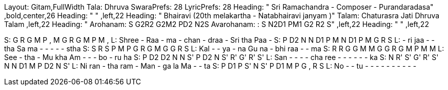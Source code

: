 Layout: Gitam,FullWidth
Tala: Dhruva
SwaraPrefs: 28
LyricPrefs: 28
Heading: " Sri Ramachandra - Composer - Purandaradasa" ,bold,center,26
Heading: " " ,left,22
Heading: " Bhairavi (20th melakartha - Natabhairavi janyam )" Talam: Chaturasra Jati Dhruva Talam ,left,22
Heading: " Arohanam: S G2R2 G2M2 PD2 N2S Avarohanam: : S N2D1 PM1 G2 R2 S" ,left,22
Heading: " " ,left,22

S: G R G M  P ,  M G R G  M P M ,
L: Shree - Raa -  ma -  chan - draa -  Sri tha Paa -
S: P D2 N N  D1 P  M N D1 P  M G R S
L: - ri jaa -  - tha  Sa ma - -  - - - stha
S: S R S P  M P  G R G M  G G R S
L: Kal - - ya  - na  Gu na - bhi  raa - - ma
S: R R G G  M M  G G R G  M P M M
L: See - tha -  Mu kha  Am - - -  bo - ru ha
S: P D2 D2 N  N S'  P D2 N S'  R' G' R' S'
L: San - - -  - cha  ree - - -  - - - ka
S: N R' S' G'  R' S'  N N D1 M  P D2 N S'
L: Ni ran - tha  ram -  Man - ga la  Ma - - ta
S: P D1 P S'  N S'  P D1 M P  G , R S
L: No - - tu  - -  - - - -  - - - - 